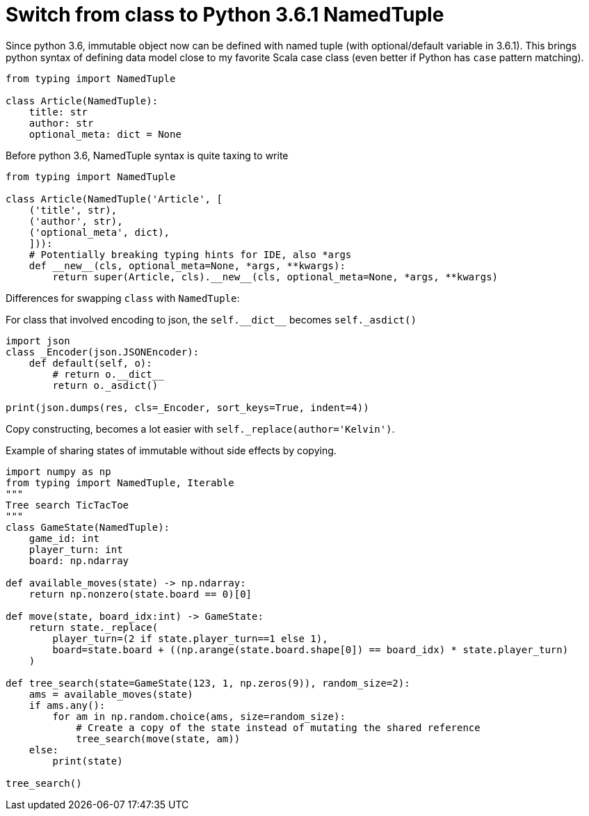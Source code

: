 = Switch from class to Python 3.6.1 NamedTuple

Since python 3.6, immutable object now can be defined with named tuple (with optional/default variable in 3.6.1). This brings python syntax of defining data model close to my favorite Scala case class (even better if Python has `case` pattern matching).

[source, python]
--------------------------------------------------
from typing import NamedTuple

class Article(NamedTuple):
    title: str
    author: str
    optional_meta: dict = None
    
--------------------------------------------------

Before python 3.6, NamedTuple syntax is quite taxing to write

[source, python]
--------------------------------------------------
from typing import NamedTuple

class Article(NamedTuple('Article', [
    ('title', str),
    ('author', str),
    ('optional_meta', dict),
    ])):
    # Potentially breaking typing hints for IDE, also *args
    def __new__(cls, optional_meta=None, *args, **kwargs):
        return super(Article, cls).__new__(cls, optional_meta=None, *args, **kwargs)
--------------------------------------------------


Differences for swapping `class` with `NamedTuple`:

For class that involved encoding to json, the `self.\\__dict__` becomes
`self._asdict()`

[source, python]
--------------------------------------------------
import json
class _Encoder(json.JSONEncoder):
    def default(self, o):
        # return o.__dict__
        return o._asdict()
        
print(json.dumps(res, cls=_Encoder, sort_keys=True, indent=4))
--------------------------------------------------

Copy constructing, becomes a lot easier with `self._replace(author='Kelvin')`.

Example of sharing states of immutable without side effects by copying.


[source, python]
--------------------------------------------------
import numpy as np
from typing import NamedTuple, Iterable
"""
Tree search TicTacToe
"""
class GameState(NamedTuple):
    game_id: int
    player_turn: int
    board: np.ndarray
    
def available_moves(state) -> np.ndarray:
    return np.nonzero(state.board == 0)[0]
    
def move(state, board_idx:int) -> GameState:
    return state._replace(
        player_turn=(2 if state.player_turn==1 else 1),
        board=state.board + ((np.arange(state.board.shape[0]) == board_idx) * state.player_turn)
    )

def tree_search(state=GameState(123, 1, np.zeros(9)), random_size=2):
    ams = available_moves(state)
    if ams.any():
        for am in np.random.choice(ams, size=random_size):
            # Create a copy of the state instead of mutating the shared reference
            tree_search(move(state, am))
    else:
        print(state)

tree_search()

--------------------------------------------------
